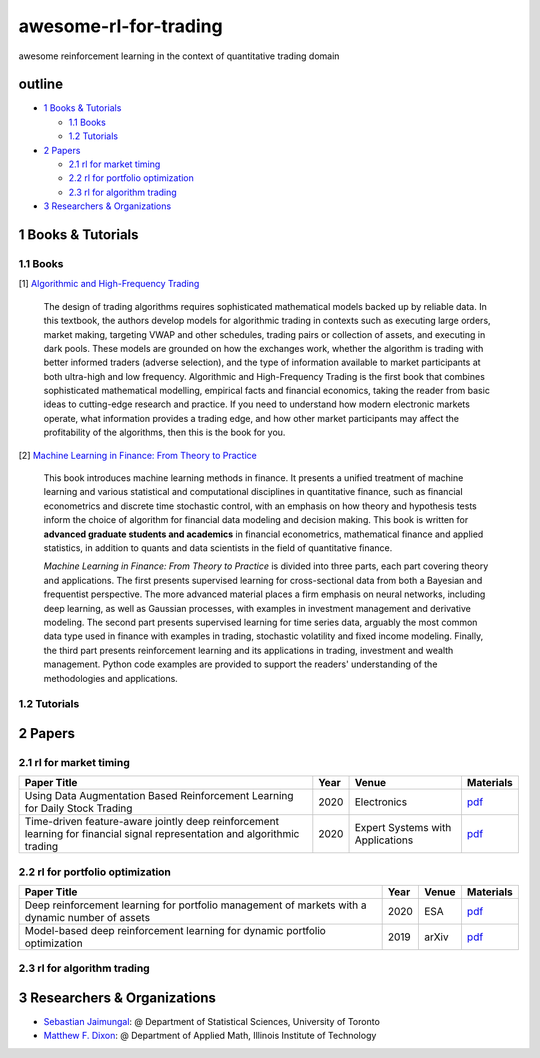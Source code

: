 awesome-rl-for-trading
=========================

awesome reinforcement learning in the context of quantitative trading domain


outline
-----------

* `1 Books & Tutorials <#1-books--tutorials>`_

  * `1.1 Books <#11-books>`_
  * `1.2 Tutorials <#12-tutorials>`_

* `2 Papers <#2-papers>`_

  * `2.1 rl for market timing <#21-rl-for-market-timing>`_
  * `2.2 rl for portfolio optimization <#22-rl-for-portfolio-optimization>`_
  * `2.3 rl for algorithm trading <#23-rl-for-algorithm-trading>`_
  
* `3 Researchers & Organizations <#3-researchers--organizations>`_

1 Books & Tutorials
--------------------

1.1 Books
^^^^^^^^^^

[1] `Algorithmic and High-Frequency Trading <https://www.amazon.co.uk/gp/product/1107091144/ref=s9_simh_gw_p14_d0_i1>`_

..

    The design of trading algorithms requires sophisticated mathematical models backed up by reliable data. In this textbook, the authors develop models for algorithmic trading     in contexts such as executing large orders, market making, targeting VWAP and other schedules, trading pairs or collection of assets, and executing in dark pools. These     models are grounded on how the exchanges work, whether the algorithm is trading with better informed traders (adverse selection), and the type of information available to market participants at both ultra-high and low frequency. Algorithmic and High-Frequency Trading is the first book that combines sophisticated mathematical modelling, empirical facts and financial economics, taking the reader from basic ideas to cutting-edge research and practice. If you need to understand how modern electronic markets operate, what information provides a trading edge, and how other market participants may affect the profitability of the algorithms, then this is the book for you.


[2] `Machine Learning in Finance: From Theory to Practice <https://www.amazon.ae/Machine-Learning-Finance-Theory-Practice/dp/3030410676>`_

..
    
    This book introduces machine learning methods in finance. It presents a unified treatment of machine learning and various statistical and computational disciplines in quantitative finance, such as financial econometrics and discrete time stochastic control, with an emphasis on how theory and hypothesis tests inform the choice of algorithm for financial data modeling and decision making. This book is written for **advanced graduate students and academics** in financial econometrics, mathematical finance and applied statistics, in addition to quants and data scientists in the field of quantitative finance. 
    
    *Machine Learning in Finance: From Theory to Practice* is divided into three parts, each part covering theory and applications. The first presents supervised learning for cross-sectional data from both a Bayesian and frequentist perspective. The more advanced material places a firm emphasis on neural networks, including deep learning, as well as Gaussian processes, with examples in investment management and derivative modeling. The second part presents supervised learning for time series data, arguably the most common data type used in finance with examples in trading, stochastic volatility and fixed income modeling. Finally, the third part presents reinforcement learning and its applications in trading, investment and wealth management.  Python code examples are provided to support the readers' understanding of the methodologies and applications.

1.2 Tutorials
^^^^^^^^^^^^^^

2 Papers
----------------

2.1 rl for market timing
^^^^^^^^^^^^^^^^^^^^^^^^^

+--------------------------------------------------------------------------------------+------------+-----------------------------------+-----------------------------------------------------------------------------------+
| **Paper Title**                                                                      | **Year**   | **Venue**                         | **Materials**                                                                     |
+======================================================================================+============+===================================+===================================================================================+
| Using Data Augmentation Based Reinforcement Learning for Daily Stock Trading         | 2020       | Electronics                       | `pdf <https://www.mdpi.com/2079-9292/9/9/1384>`_                                  |  
+--------------------------------------------------------------------------------------+------------+-----------------------------------+-----------------------------------------------------------------------------------+
| Time-driven feature-aware jointly deep reinforcement learning for financial signal   | 2020       | Expert Systems with Applications  | `pdf <https://www.sciencedirect.com/science/article/abs/pii/S0957417419305822>`_  |
| representation and algorithmic trading                                               |            |                                   |                                                                                   |
+--------------------------------------------------------------------------------------+------------+-----------------------------------+-----------------------------------------------------------------------------------+

2.2 rl for portfolio optimization
^^^^^^^^^^^^^^^^^^^^^^^^^^^^^^^^^^

+---------------------------------------------------------------------------------------------------+------------+--------------------+-----------------------------------------------------------------------------------+
| **Paper Title**                                                                                   | **Year**   | **Venue**          | **Materials**                                                                     |
+===================================================================================================+============+====================+===================================================================================+
| Deep reinforcement learning for portfolio management of markets with a dynamic number of assets   | 2020       | ESA                | `pdf <https://www.sciencedirect.com/science/article/abs/pii/S0957417420307776>`_  |
+---------------------------------------------------------------------------------------------------+------------+--------------------+-----------------------------------------------------------------------------------+
| Model-based deep reinforcement learning for dynamic portfolio optimization                        | 2019       | arXiv              | `pdf <https://arxiv.org/abs/1901.08740>`_                                         |
+---------------------------------------------------------------------------------------------------+------------+--------------------+-----------------------------------------------------------------------------------+

2.3 rl for algorithm trading
^^^^^^^^^^^^^^^^^^^^^^^^^^^^^

3 Researchers & Organizations
--------------------------------

* `Sebastian Jaimungal <http://sebastian.statistics.utoronto.ca/>`_: @ Department of Statistical Sciences, University of Toronto
* `Matthew F. Dixon <http://mypages.iit.edu/~mdixon7/>`_: @ Department of Applied Math, Illinois Institute of Technology
